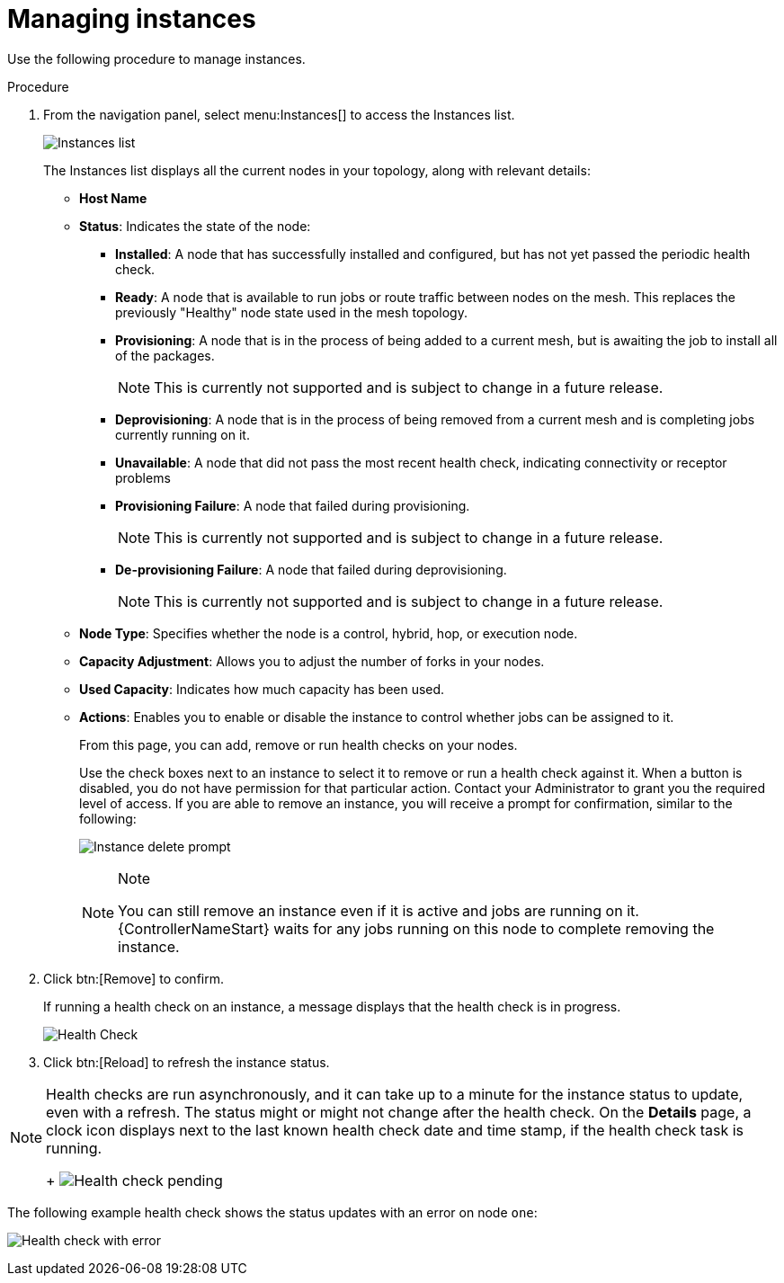 [id="proc-controller-manage-instances"]

= Managing instances

Use the following procedure to manage instances.

.Procedure
. From the navigation panel, select menu:Instances[] to access the Instances list.
+
image:instances_list_view.png[Instances list]
+
The Instances list displays all the current nodes in your topology, along with relevant details:

* *Host Name*
* *Status*: Indicates the state of the node:

** *Installed*: A node that has successfully installed and configured, but has not yet passed the periodic health check.
** *Ready*: A node that is available to run jobs or route traffic between nodes on the mesh. 
This replaces the previously "Healthy" node state used in the mesh topology.
** *Provisioning*: A node that is in the process of being added to a current mesh, but is awaiting the job to install all of the packages.
+
[NOTE]
====
This is currently not supported and is subject to change in a future release.
====
** *Deprovisioning*: A node that is in the process of being removed from a current mesh and is completing jobs currently running on it.
** *Unavailable*: A node that did not pass the most recent health check, indicating connectivity or receptor problems
** *Provisioning Failure*: A node that failed during provisioning.
+
[NOTE]
====
This is currently not supported and is subject to change in a future release.
====
** *De-provisioning Failure*: A node that failed during deprovisioning.
+
[NOTE]
====
This is currently not supported and is subject to change in a future release.
====
* *Node Type*: Specifies whether the node is a control, hybrid, hop, or execution node. 
//See `node` for further detail.
//Can't see this reference.
* *Capacity Adjustment*: Allows you to adjust the number of forks in your nodes.
* *Used Capacity*: Indicates how much capacity has been used.
* *Actions*: Enables you to enable or disable the instance to control whether jobs can be assigned to it.
+
From this page, you can add, remove or run health checks on your nodes.
+
Use the check boxes next to an instance to select it to remove or run a health check against it. 
When a button is disabled, you do not have permission for that particular action. 
Contact your Administrator to grant you the required level of access. 
If you are able to remove an instance, you will receive a prompt for confirmation, similar to the following:
+
image:instances_delete_prompt.png[Instance delete prompt]
+
[NOTE]
.Note
====
You can still remove an instance even if it is active and jobs are running on it. 
{ControllerNameStart} waits for any jobs running on this node to complete removing the instance.
====

. Click btn:[Remove] to confirm.
+
If running a health check on an instance, a message displays that the health check is in progress.
+
image:instances_health_check.png[Health Check]

. Click btn:[Reload] to refresh the instance status.

[NOTE]
====
Health checks are run asynchronously, and it can take up to a minute for the instance status to update, even with a refresh. 
The status might or might not change after the health check. 
On the *Details* page, a clock icon displays next to the last known health check date and time stamp, if the health check task is running.
+
image:instances_health_check_pending.png[Health check pending]
====

The following example health check shows the status updates with an error on node `one`:

image:topology-viewer-instance-with-errors.png[Health check with error]
